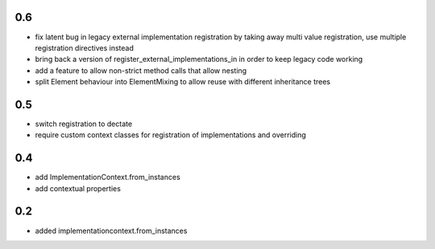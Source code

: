 0.6
===

* fix latent bug in legacy external implementation registration
  by taking away multi value registration,
  use multiple registration directives instead
* bring back a version of register_external_implementations_in
  in order to keep legacy code working
* add a feature to allow non-strict method calls that allow nesting
* split Element behaviour into ElementMixing to allow reuse with different inheritance trees
  

0.5
===

* switch registration to dectate
* require custom context classes for registration of implementations and overriding

0.4
===

* add ImplementationContext.from_instances
* add contextual properties



0.2
====

* added implementationcontext.from_instances
